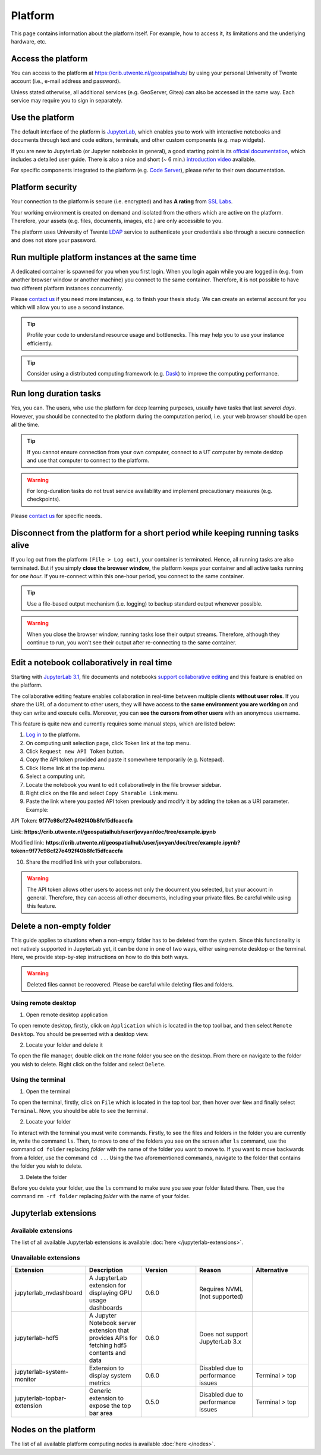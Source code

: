 Platform
=========

This page contains information about the platform itself. For example, how to access it, its limitations and the underlying hardware, etc.

Access the platform
-------------------

You can access to the platform at https://crib.utwente.nl/geospatialhub/ by using your personal University of Twente account (i.e., e-mail address and password).

Unless stated otherwise, all additional services (e.g. GeoServer, Gitea) can also be accessed in the same way. Each service may require you to sign in separately.


Use the platform
----------------

The default interface of the platform is `JupyterLab <https://jupyter.org/>`_, which enables you to work with interactive notebooks and documents through text and code editors, terminals, and other custom components (e.g. map widgets).

If you are new to JupyterLab (or Jupyter notebooks in general), a good starting point is its `official documentation <https://jupyterlab.readthedocs.io/en/stable/index.html>`_, which includes a detailed user guide. There is also a nice and short (~ 6 min.) `introduction video <https://www.youtube.com/watch?v=A5YyoCKxEOU>`_ available.

For specific components integrated to the platform (e.g. `Code Server <https://github.com/cdr/code-server>`_), please refer to their own documentation.


Platform security
-----------------

Your connection to the platform is secure (i.e. encrypted) and has **A rating** from `SSL Labs <https://www.ssllabs.com/>`_.

Your working environment is created on demand and isolated from the others which are active on the platform. Therefore, your assets (e.g. files, documents, images, etc.) are only accessible to you.

The platform uses University of Twente `LDAP <https://en.wikipedia.org/wiki/Lightweight_Directory_Access_Protocol>`_ service to authenticate your credentials also through a secure connection and does not store your password.


Run multiple platform instances at the same time
------------------------------------------------

A dedicated container is spawned for you when you first login. When you login again while you are logged in (e.g. from another browser window or another machine) you connect to the same container. Therefore, it is not possible to have two different platform instances concurrently.

Please `contact us <https://crib.utwente.nl/support/open.php>`_ if you need more instances, e.g. to finish your thesis study. We can create an external account for you which will allow you to use a second instance.

.. tip::
    Profile your code to understand resource usage and bottlenecks. This may help you to use your instance efficiently.

.. tip::
    Consider using a distributed computing framework (e.g. `Dask <https://dask.org/>`_) to improve the computing performance.


Run long duration tasks
-----------------------

Yes, you can. The users, who use the platform for deep learning purposes, usually have tasks that last *several days.* However, you should be connected to the platform during the computation period, i.e. your web browser should be open all the time.

.. tip:: 
    If you cannot ensure connection from your own computer, connect to a UT computer by remote desktop and use that computer to connect to the platform.

.. warning:: 
    For long-duration tasks do not trust service availability and implement precautionary measures (e.g. checkpoints).

Please `contact us <https://crib.utwente.nl/support/open.php>`_ for specific needs.


Disconnect from the platform for a short period while keeping running tasks alive
---------------------------------------------------------------------------------

If you log out from the platform ``(File > Log out)``, your container is terminated. Hence, all running tasks are also terminated. But if you simply **close the browser window**, the platform keeps your container and all active tasks running for *one hour*. If you re-connect within this one-hour period, you connect to the same container.

.. tip::
    Use a file-based output mechanism (i.e. logging) to backup standard output whenever possible.

.. warning::
    When you close the browser window, running tasks lose their output streams. Therefore, although they continue to run, you won't see their output after re-connecting to the same container.


Edit a notebook collaboratively in real time
--------------------------------------------

Starting with `JupyterLab 3.1 <https://jupyterlab.readthedocs.io/en/stable/getting_started/changelog.html#id26>`_, file documents and notebooks `support collaborative editing <https://jupyterlab.readthedocs.io/en/stable/user/rtc.html>`_ and this feature is enabled on the platform.

The collaborative editing feature enables collaboration in real-time between multiple clients **without user roles**. If you share the URL of a document to other users, they will have access to **the same environment you are working on** and they can write and execute cells. Moreover, you can **see the cursors from other users** with an anonymous username.

This feature is quite new and currently requires some manual steps, which are listed below:

1. `Log in <https://crib.utwente.nl/geospatialhub/>`_ to the platform.
2. On computing unit selection page, click Token link at the top menu.
3. Click ``Request new API Token`` button.
4. Copy the API token provided and paste it somewhere temporarily (e.g. Notepad).
5. Click Home link at the top menu.
6. Select a computing unit.
7. Locate the notebook you want to edit collaboratively in the file browser sidebar.
8. Right click on the file and select ``Copy Sharable Link`` menu.
9. Paste the link where you pasted API token previously and modify it by adding the token as a URI parameter. Example:

API Token:
**9f77c98cf27e492f40b8fc15dfcaccfa**

Link: **https://crib.utwente.nl/geospatialhub/user/jovyan/doc/tree/example.ipynb**

Modified link: **https://crib.utwente.nl/geospatialhub/user/jovyan/doc/tree/example.ipynb?token=9f77c98cf27e492f40b8fc15dfcaccfa**

10.  Share the modified link with your collaborators.

.. warning::
    The API token allows other users to access not only the document you selected, but your account in general. Therefore, they can access all other documents, including your private files. Be careful while using this feature.


Delete a non-empty folder
-------------------------

This guide applies to situations when a non-empty folder has to be deleted from the system. Since this
functionality is not natively supported in JupyterLab yet, it can be done in one of two ways, either using
remote desktop or the terminal. Here, we provide step-by-step instructions on how to do this both ways.

.. warning::
    Deleted files cannot be recovered. Please be careful while deleting files and folders.


Using remote desktop
^^^^^^^^^^^^^^^^^^^^

1. Open remote desktop application

To open remote desktop, firstly, click on ``Application`` which is located in the top tool bar,
and then select ``Remote Desktop``. You should be presented with a desktop view.

2. Locate your folder and delete it

To open the file manager, double click on the ``Home`` folder you see on the desktop. From there
on navigate to the folder you wish to delete. Right click on the folder and select ``Delete``.


Using the terminal
^^^^^^^^^^^^^^^^^^

1. Open the terminal

To open the terminal, firstly, click on ``File`` which is located in the top tool bar, then hover
over ``New`` and finally select ``Terminal``. Now, you should be able to see the terminal.

2. Locate your folder

To interact with the terminal you must write commands. Firstly, to see the files and folders in
the folder you are currently in, write the command ``ls``. Then, to
move to one of the folders you see on the screen after ``ls`` command, use the command ``cd folder``
replacing *folder* with the name of the folder you want to move to. If you want to move backwards
from a folder, use the command ``cd ..``. Using the two aforementioned commands, navigate to the folder
that contains the folder you wish to delete.

3. Delete the folder

Before you delete your folder, use the ``ls`` command to make sure you see your folder listed there.
Then, use the command ``rm -rf folder`` replacing *folder* with the name of your folder.


Jupyterlab extensions
---------------------

Available extensions
^^^^^^^^^^^^^^^^^^^^

The list of all available Jupyterlab extensions is available :doc:`here </jupyterlab-extensions>`.

Unavailable extensions
^^^^^^^^^^^^^^^^^^^^^^

.. csv-table:: 
        :header: "Extension", "Description", "Version", "Reason", "Alternative"
        :widths: 10, 10, 10, 10 ,10
     
        "jupyterlab_nvdashboard", "A JupyterLab extension for displaying GPU usage dashboards", 0.6.0, "Requires NVML (not supported)"
        "jupyterlab-hdf5", "A Jupyter Notebook server extension that provides APIs for fetching hdf5 contents and data",	0.6.0,	"Does not support JupyterLab 3.x"
        "jupyterlab-system-monitor", "Extension to display system metrics",	0.6.0, "Disabled due to performance issues", "Terminal > top"
        "jupyterlab-topbar-extension", "Generic extension to expose the top bar area", 0.5.0, "Disabled due to performance issues",	"Terminal > top"


Nodes on the platform
---------------------

The list of all available platform computing nodes is available :doc:`here </nodes>`.
